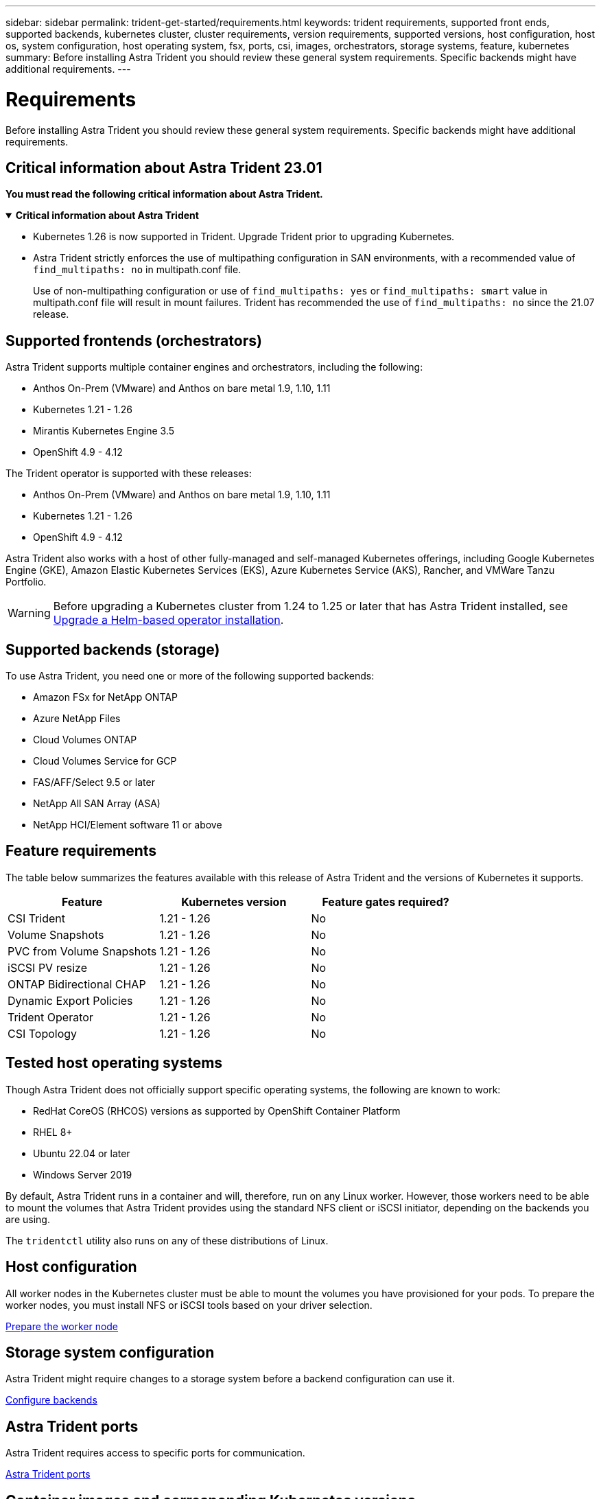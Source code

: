 ---
sidebar: sidebar
permalink: trident-get-started/requirements.html
keywords: trident requirements, supported front ends, supported backends, kubernetes cluster, cluster requirements, version requirements, supported versions, host configuration, host os, system configuration, host operating system, fsx, ports, csi, images, orchestrators, storage systems, feature, kubernetes
summary: Before installing Astra Trident you should review these general system requirements. Specific backends might have additional requirements. 
---

= Requirements
:hardbreaks:
:icons: font
:imagesdir: ../media/

[.lead]
Before installing Astra Trident you should review these general system requirements. Specific backends might have additional requirements. 

== Critical information about Astra Trident 23.01
*You must read the following critical information about Astra Trident.*

// Start snippet: collapsible block (open on page load)
.*Critical information about Astra Trident*
[%collapsible%open]
====
* Kubernetes 1.26 is now supported in Trident. Upgrade Trident prior to upgrading Kubernetes.
* Astra Trident strictly enforces the use of multipathing configuration in SAN environments, with a recommended value of `find_multipaths: no` in multipath.conf file. 
+
Use of non-multipathing configuration or use of `find_multipaths: yes` or `find_multipaths: smart` value in multipath.conf file will result in mount failures. Trident has recommended the use of `find_multipaths: no` since the 21.07 release.
====
// End snippet

== Supported frontends (orchestrators)

Astra Trident supports multiple container engines and orchestrators, including the following:

* Anthos On-Prem (VMware) and Anthos on bare metal 1.9, 1.10, 1.11
* Kubernetes 1.21 - 1.26
* Mirantis Kubernetes Engine 3.5
* OpenShift 4.9 - 4.12

The Trident operator is supported with these releases:

* Anthos On-Prem (VMware) and Anthos on bare metal 1.9, 1.10, 1.11
* Kubernetes 1.21 - 1.26
* OpenShift 4.9 - 4.12

Astra Trident also works with a host of other fully-managed and self-managed Kubernetes offerings, including Google Kubernetes Engine (GKE), Amazon Elastic Kubernetes Services (EKS), Azure Kubernetes Service (AKS), Rancher, and VMWare Tanzu Portfolio.

WARNING: Before upgrading a Kubernetes cluster from 1.24 to 1.25 or later that has Astra Trident installed, see link:../trident-managing-k8s/upgrade-operator.html#upgrade-a-helm-based-operator-installation[Upgrade a Helm-based operator installation].

== Supported backends (storage)

To use Astra Trident, you need one or more of the following supported backends:

* Amazon FSx for NetApp ONTAP
* Azure NetApp Files
* Cloud Volumes ONTAP
* Cloud Volumes Service for GCP
* FAS/AFF/Select 9.5 or later
* NetApp All SAN Array (ASA)
* NetApp HCI/Element software 11 or above

== Feature requirements

The table below summarizes the features available with this release of Astra Trident and the versions of Kubernetes it supports.

[cols=3,options="header"]
|===
|Feature
|Kubernetes version
|Feature gates required?

|CSI Trident

a|1.21 - 1.26
a|No

|Volume Snapshots
a|1.21 - 1.26
a|No

|PVC from Volume Snapshots
a|1.21 - 1.26
a|No

|iSCSI PV resize
a|1.21 - 1.26
a|No

|ONTAP Bidirectional CHAP
a|1.21 - 1.26
a|No

|Dynamic Export Policies
a|1.21 - 1.26
a|No

|Trident Operator
a|1.21 - 1.26
a|No

|CSI Topology
a|1.21 - 1.26
a|No

|===

== Tested host operating systems

Though Astra Trident does not officially support specific operating systems, the following are known to work:

* RedHat CoreOS (RHCOS) versions as supported by OpenShift Container Platform
* RHEL 8+
* Ubuntu 22.04 or later
* Windows Server 2019

By default, Astra Trident runs in a container and will, therefore, run on any Linux worker. However, those workers need to be able to mount the volumes that Astra Trident provides using the standard NFS client or iSCSI initiator, depending on the backends you are using.

The `tridentctl` utility also runs on any of these distributions of Linux.

== Host configuration

All worker nodes in the Kubernetes cluster must be able to mount the volumes you have provisioned for your pods. To prepare the worker nodes, you must install NFS or iSCSI tools based on your driver selection. 

link:../trident-use/worker-node-prep.html[Prepare the worker node]

== Storage system configuration

Astra Trident might require changes to a storage system before a backend configuration can use it. 

link:../trident-use/backends.html[Configure backends]

== Astra Trident ports

Astra Trident requires access to specific ports for communication. 

link:../trident-reference/ports.html[Astra Trident ports]

== Container images and corresponding Kubernetes versions

For air-gapped installations, the following list is a reference of container images needed to install Astra Trident. Use the `tridentctl images` command to verify the list of needed container images.

[cols=2,options="header"]
|===
|Kubernetes version
|Container image

|v1.21.0
a|
* docker.io/netapp/trident:23.01.1                      
* docker.io/netapp/trident-autosupport:23.01                   
* registry.k8s.io/sig-storage/csi-provisioner:v3.4.0           
* registry.k8s.io/sig-storage/csi-attacher:v4.1.0              
* registry.k8s.io/sig-storage/csi-resizer:v1.7.0               
* registry.k8s.io/sig-storage/csi-snapshotter:v6.2.1           
* registry.k8s.io/sig-storage/csi-node-driver-registrar:v2.7.0 
* docker.io/netapp/trident-operator:23.01.1 (optional)   

|v1.22.0
a|
* docker.io/netapp/trident:23.01.1                      
* docker.io/netapp/trident-autosupport:23.01                   
* registry.k8s.io/sig-storage/csi-provisioner:v3.4.0           
* registry.k8s.io/sig-storage/csi-attacher:v4.1.0              
* registry.k8s.io/sig-storage/csi-resizer:v1.7.0               
* registry.k8s.io/sig-storage/csi-snapshotter:v6.2.1           
* registry.k8s.io/sig-storage/csi-node-driver-registrar:v2.7.0 
* docker.io/netapp/trident-operator:23.01.1 (optional)    

|v1.23.0
a|
* docker.io/netapp/trident:23.01.1                      
* docker.io/netapp/trident-autosupport:23.01                   
* registry.k8s.io/sig-storage/csi-provisioner:v3.4.0           
* registry.k8s.io/sig-storage/csi-attacher:v4.1.0              
* registry.k8s.io/sig-storage/csi-resizer:v1.7.0               
* registry.k8s.io/sig-storage/csi-snapshotter:v6.2.1           
* registry.k8s.io/sig-storage/csi-node-driver-registrar:v2.7.0 
* docker.io/netapp/trident-operator:23.01.1 (optional)  

|v1.24.0
a|
* docker.io/netapp/trident:23.01.1                      
* docker.io/netapp/trident-autosupport:23.01                   
* registry.k8s.io/sig-storage/csi-provisioner:v3.4.0           
* registry.k8s.io/sig-storage/csi-attacher:v4.1.0              
* registry.k8s.io/sig-storage/csi-resizer:v1.7.0               
* registry.k8s.io/sig-storage/csi-snapshotter:v6.2.1           
* registry.k8s.io/sig-storage/csi-node-driver-registrar:v2.7.0 
* docker.io/netapp/trident-operator:23.01.1 (optional)  

|v1.25.0
a|
* docker.io/netapp/trident:23.01.1                      
* docker.io/netapp/trident-autosupport:23.01                   
* registry.k8s.io/sig-storage/csi-provisioner:v3.4.0           
* registry.k8s.io/sig-storage/csi-attacher:v4.1.0              
* registry.k8s.io/sig-storage/csi-resizer:v1.7.0               
* registry.k8s.io/sig-storage/csi-snapshotter:v6.2.1           
* registry.k8s.io/sig-storage/csi-node-driver-registrar:v2.7.0 
* docker.io/netapp/trident-operator:23.01.1 (optional)    

|v1.26.0
a|
* docker.io/netapp/trident:23.01.1                      
* docker.io/netapp/trident-autosupport:23.01                   
* registry.k8s.io/sig-storage/csi-provisioner:v3.4.0           
* registry.k8s.io/sig-storage/csi-attacher:v4.1.0              
* registry.k8s.io/sig-storage/csi-resizer:v1.7.0               
* registry.k8s.io/sig-storage/csi-snapshotter:v6.2.1           
* registry.k8s.io/sig-storage/csi-node-driver-registrar:v2.7.0 
* docker.io/netapp/trident-operator:23.01.1 (optional)  


|===

NOTE: On Kubernetes version 1.21 and above, use the validated `registry.k8s.gcr.io/sig-storage/csi-snapshotter:v6.x` image only if the `v1` version is serving the `volumesnapshots.snapshot.storage.k8s.gcr.io` CRD. If the `v1beta1` version is serving the CRD with/without the `v1` version, use the validated `registry.k8s.gcr.io/sig-storage/csi-snapshotter:v3.x` image.

